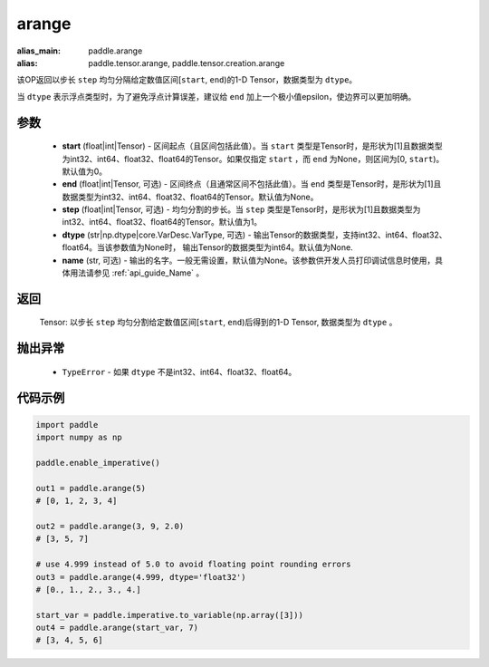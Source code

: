 .. _cn_api_paddle_tensor_arange

arange
-------------------------------

.. py:function:: paddle.arange(start=0, end=None, step=1, dtype=None, name=None)

:alias_main: paddle.arange
:alias: paddle.tensor.arange, paddle.tensor.creation.arange



该OP返回以步长 ``step`` 均匀分隔给定数值区间[``start``, ``end``)的1-D Tensor，数据类型为 ``dtype``。

当 ``dtype`` 表示浮点类型时，为了避免浮点计算误差，建议给 ``end`` 加上一个极小值epsilon，使边界可以更加明确。

参数
::::::::::
        - **start** (float|int|Tensor) - 区间起点（且区间包括此值）。当 ``start`` 类型是Tensor时，是形状为[1]且数据类型为int32、int64、float32、float64的Tensor。如果仅指定 ``start`` ，而 ``end`` 为None，则区间为[0, ``start``)。默认值为0。
        - **end** (float|int|Tensor, 可选) - 区间终点（且通常区间不包括此值）。当 ``end`` 类型是Tensor时，是形状为[1]且数据类型为int32、int64、float32、float64的Tensor。默认值为None。
        - **step** (float|int|Tensor, 可选) - 均匀分割的步长。当 ``step`` 类型是Tensor时，是形状为[1]且数据类型为int32、int64、float32、float64的Tensor。默认值为1。
        - **dtype** (str|np.dtype|core.VarDesc.VarType, 可选) - 输出Tensor的数据类型，支持int32、int64、float32、float64。当该参数值为None时， 输出Tensor的数据类型为int64。默认值为None.
        - **name** (str, 可选) - 输出的名字。一般无需设置，默认值为None。该参数供开发人员打印调试信息时使用，具体用法请参见 :ref:`api_guide_Name` 。

返回
::::::::::
        Tensor: 以步长 ``step`` 均匀分割给定数值区间[``start``, ``end``)后得到的1-D Tensor, 数据类型为 ``dtype`` 。

抛出异常
::::::::::
        - ``TypeError`` - 如果 ``dtype`` 不是int32、int64、float32、float64。

代码示例
::::::::::

.. code-block:: python

        import paddle
        import numpy as np

        paddle.enable_imperative()

        out1 = paddle.arange(5)
        # [0, 1, 2, 3, 4]

        out2 = paddle.arange(3, 9, 2.0)
        # [3, 5, 7]

        # use 4.999 instead of 5.0 to avoid floating point rounding errors
        out3 = paddle.arange(4.999, dtype='float32')
        # [0., 1., 2., 3., 4.]

        start_var = paddle.imperative.to_variable(np.array([3]))
        out4 = paddle.arange(start_var, 7)
        # [3, 4, 5, 6]
